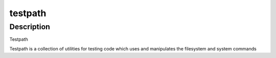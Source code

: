 testpath
========

Description
-----------

Testpath

Testpath is a collection of utilities for testing code which uses and
manipulates the filesystem and system commands
